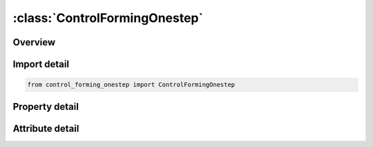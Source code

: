 





:class:`ControlFormingOnestep`
==============================


.. py:class:: control_forming_onestep.ControlFormingOnestep(**kwargs)

   Bases: :py:obj:`ansys.dyna.core.lib.keyword_base.KeywordBase`


   
   DYNA CONTROL_FORMING_ONESTEP keyword
















   ..
       !! processed by numpydoc !!


.. py:currentmodule:: ControlFormingOnestep

Overview
--------

.. tab-set::




   .. tab-item:: Properties

      .. list-table::
          :header-rows: 0
          :widths: auto

          * - :py:attr:`~option`
            - Get or set the One-step solution method: EQ.7: Invokes a one-step solution with blank unfolding that accounts for part undercut.
          * - :py:attr:`~tsclmax`
            - Get or set the If not zero, it defines a thickness scale factor limiting the maximum thickness in the part.
          * - :py:attr:`~autobd`
            - Get or set the Apply a fraction of a fully locked bead force along the entire periphery of the blank.  The fully locked bead force is automatically calculated based on a material hardening curve input.  AUTOBD can be increased to easily introduce more thinning and effective plastic strain in the part.
          * - :py:attr:`~tsclmin`
            - Get or set the If not zero, it defines a thickness scale factor limiting the maximum thickness reduction.
          * - :py:attr:`~epsmax`
            - Get or set the If not zero, it defines the maximum effective plastic strain allowed. All computed effective plastic strains that are greater than this value in the blank will be set to this value.
          * - :py:attr:`~lcsdg`
            - Get or set the Load curve ID defining equivalent plastic strain to failure vs. stress triaxiality, see *MAT_ADD_EROSION.
          * - :py:attr:`~dmgexp`
            - Get or set the Exponent for nonlinear damage accumulation, see *MAT_ADD_EROSION.  Damage accumulation is written as history variable #6 in the file onestepresult.
          * - :py:attr:`~flatname`
            - Get or set the File name of the initial unfolded blank by LS-PrePost (see remarks). This is needed only for the OPTION=6.  Leave a blank line for OPTION=7.


   .. tab-item:: Attributes

      .. list-table::
          :header-rows: 0
          :widths: auto

          * - :py:attr:`~keyword`
            - 
          * - :py:attr:`~subkeyword`
            - 






Import detail
-------------

.. code-block:: python

    from control_forming_onestep import ControlFormingOnestep

Property detail
---------------

.. py:property:: option
   :type: int


   
   Get or set the One-step solution method: EQ.7: Invokes a one-step solution with blank unfolding that accounts for part undercut.
















   ..
       !! processed by numpydoc !!

.. py:property:: tsclmax
   :type: float


   
   Get or set the If not zero, it defines a thickness scale factor limiting the maximum thickness in the part.
   For example, if the maximum thickness allowed is 0.8mm for a blank with initial thickness of 0.75mm TSCLMAX can be set to 1.0667.  All thicknesses that are computed as more than 0.8mm in the sheet blank will be reset to 0.8mm.  The scale factor is useful in advance feasibility analysis where part design and stamping process have not been finalized and could potentially cause large splits or severe wrinkles during unfolding, rendering the forming results unusable for crash/safety simulation..
















   ..
       !! processed by numpydoc !!

.. py:property:: autobd
   :type: float


   
   Get or set the Apply a fraction of a fully locked bead force along the entire periphery of the blank.  The fully locked bead force is automatically calculated based on a material hardening curve input.  AUTOBD can be increased to easily introduce more thinning and effective plastic strain in the part.
   LT.0.0: Turns off the “auto-bead” feature.
   EQ.0.0: Automatically applies 30% of fully locked force.
   GT.0.0: Fraction input will be used to scale the fully locked force.
















   ..
       !! processed by numpydoc !!

.. py:property:: tsclmin
   :type: float


   
   Get or set the If not zero, it defines a thickness scale factor limiting the maximum thickness reduction.
   For example, if the minimum thickness allowed is 0.6mm for a blank with initial thickness of 0.75mm TSCLMIN can be set to 0.8.  All thicknesses that are computed as less than 0.6mm in the sheet blank will be reset to 0.6mm.  The scale factor is useful in advance feasibility analysis where part design and stamping process have not been finalized and could potentially cause large splits or severe wrinkles during unfolding, rendering the forming results unusable for crash/safety simulation.
















   ..
       !! processed by numpydoc !!

.. py:property:: epsmax
   :type: float


   
   Get or set the If not zero, it defines the maximum effective plastic strain allowed. All computed effective plastic strains that are greater than this value in the blank will be set to this value.
















   ..
       !! processed by numpydoc !!

.. py:property:: lcsdg
   :type: Optional[int]


   
   Get or set the Load curve ID defining equivalent plastic strain to failure vs. stress triaxiality, see *MAT_ADD_EROSION.
















   ..
       !! processed by numpydoc !!

.. py:property:: dmgexp
   :type: Optional[float]


   
   Get or set the Exponent for nonlinear damage accumulation, see *MAT_ADD_EROSION.  Damage accumulation is written as history variable #6 in the file onestepresult.
















   ..
       !! processed by numpydoc !!

.. py:property:: flatname
   :type: Optional[str]


   
   Get or set the File name of the initial unfolded blank by LS-PrePost (see remarks). This is needed only for the OPTION=6.  Leave a blank line for OPTION=7.
















   ..
       !! processed by numpydoc !!



Attribute detail
----------------

.. py:attribute:: keyword
   :value: 'CONTROL'


.. py:attribute:: subkeyword
   :value: 'FORMING_ONESTEP'






